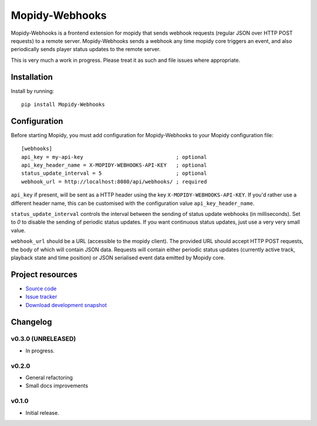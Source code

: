 ****************************
Mopidy-Webhooks
****************************

.. image:: https://img.shields.io/pypi/v/Mopidy-Webhooks.svg?style=flat
    :target: https://pypi.python.org/pypi/Mopidy-Webhooks/
    :alt: Latest PyPI version

.. image:: https://img.shields.io/pypi/dm/Mopidy-Webhooks.svg?style=flat
    :target: https://pypi.python.org/pypi/Mopidy-Webhooks/
    :alt: Number of PyPI downloads

.. image:: https://img.shields.io/travis/paddycarey/mopidy-webhooks/master.png?style=flat
    :target: https://travis-ci.org/paddycarey/mopidy-webhooks
    :alt: Travis CI build status

.. image:: https://img.shields.io/coveralls/paddycarey/mopidy-webhooks/master.svg?style=flat
   :target: https://coveralls.io/r/paddycarey/mopidy-webhooks?branch=master
   :alt: Test coverage


Mopidy-Webhooks is a frontend extension for mopidy that sends webhook requests (regular JSON over HTTP POST requests) to a remote server. Mopidy-Webhooks sends a webhook any time mopidy core triggers an event, and also periodically sends player status updates to the remote server.

This is very much a work in progress. Please treat it as such and file issues where appropriate.


Installation
============

Install by running::

    pip install Mopidy-Webhooks


Configuration
=============

Before starting Mopidy, you must add configuration for Mopidy-Webhooks to your Mopidy configuration file::

    [webhooks]
    api_key = my-api-key                              ; optional
    api_key_header_name = X-MOPIDY-WEBHOOKS-API-KEY   ; optional
    status_update_interval = 5                        ; optional
    webhook_url = http://localhost:8080/api/webhooks/ ; required

``api_key`` if present, will be sent as a HTTP header using the key ``X-MOPIDY-WEBHOOKS-API-KEY``.  If you'd rather use a different header name, this can be customised with the configuration value ``api_key_header_name``.

``status_update_interval`` controls the interval between the sending of status update webhooks (in milliseconds). Set to `0` to disable the sending of periodic status updates. If you want continuous status updates, just use a very very small value.

``webhook_url`` should be a URL (accessible to the mopidy client). The provided URL should accept HTTP POST requests, the body of which will contain JSON data. Requests will contain either periodic status updates (currently active track, playback state and time position) or JSON serialised event data emitted by Mopidy core.


Project resources
=================

- `Source code <https://github.com/paddycarey/mopidy-webhooks>`_
- `Issue tracker <https://github.com/paddycarey/mopidy-webhooks/issues>`_
- `Download development snapshot <https://github.com/paddycarey/mopidy-webhooks/archive/master.tar.gz#egg=Mopidy-Webhooks-dev>`_


Changelog
=========

v0.3.0 (UNRELEASED)
----------------------------------------

- In progress.


v0.2.0
----------------------------------------

- General refactoring
- Small docs improvements


v0.1.0
----------------------------------------

- Initial release.
